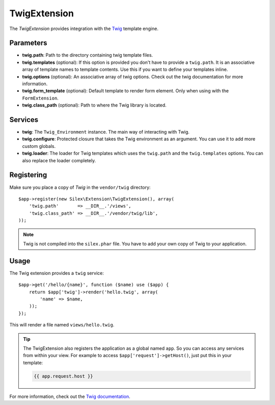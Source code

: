 TwigExtension
=============

The *TwigExtension* provides integration with the `Twig
<http://www.twig-project.org/>`_ template engine.

Parameters
----------

* **twig.path**: Path to the directory containing twig template
  files.

* **twig.templates** (optional): If this option is provided
  you don't have to provide a ``twig.path``. It is an
  associative array of template names to template contents.
  Use this if you want to define your templates inline.

* **twig.options** (optional): An associative array of twig
  options. Check out the twig documentation for more information.

* **twig.form_template** (optional): Default template to render 
  form element. Only when using with the ``FormExtension``.

* **twig.class_path** (optional): Path to where the Twig
  library is located.

Services
--------

* **twig**: The ``Twig_Environment`` instance. The main way of
  interacting with Twig.

* **twig.configure**: Protected closure that takes the Twig
  environment as an argument. You can use it to add more
  custom globals.

* **twig.loader**: The loader for Twig templates which uses
  the ``twig.path`` and the ``twig.templates`` options. You
  can also replace the loader completely.

Registering
-----------

Make sure you place a copy of *Twig* in the ``vendor/twig``
directory::

    $app->register(new Silex\Extension\TwigExtension(), array(
        'twig.path'       => __DIR__.'/views',
        'twig.class_path' => __DIR__.'/vendor/twig/lib',
    ));

.. note::

    Twig is not compiled into the ``silex.phar`` file. You have to
    add your own copy of Twig to your application.

Usage
-----

The Twig extension provides a ``twig`` service::

    $app->get('/hello/{name}', function ($name) use ($app) {
        return $app['twig']->render('hello.twig', array(
            'name' => $name,
        ));
    });

This will render a file named ``views/hello.twig``.

.. tip::

    The TwigExtension also registers the application as a global
    named ``app``. So you can access any services from within your
    view. For example to access ``$app['request']->getHost()``,
    just put this in your template:

    .. code-block:: jinja

        {{ app.request.host }}

For more information, check out the `Twig documentation
<http://www.twig-project.org>`_.
